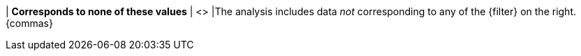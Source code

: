 | *Corresponds to none of these values*
| <>
|The analysis includes data _not_ corresponding to any of the {filter} on the right. {commas}
